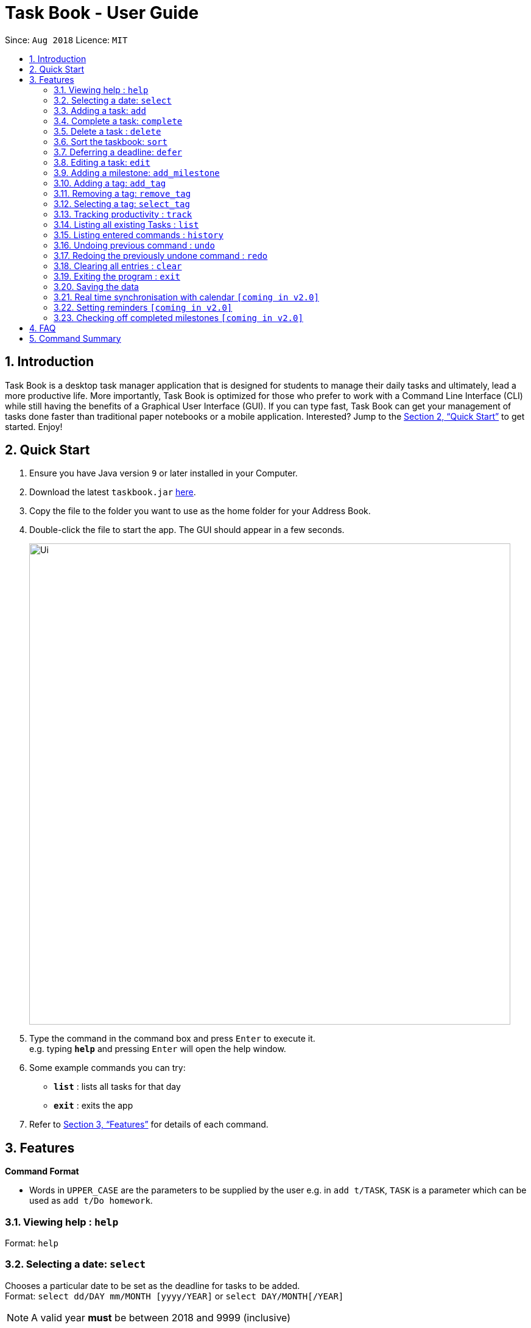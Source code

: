 = Task Book - User Guide
:site-section: UserGuide
:toc:
:toc-title:
:toc-placement: preamble
:sectnums:
:imagesDir: images
:stylesDir: stylesheets
:xrefstyle: full
:experimental:
ifdef::env-github[]
:tip-caption: :bulb:
:note-caption: :information_source:
endif::[]
:repoURL: https://github.com/CS2113-AY1819S1-W13-3/main

Since: `Aug 2018`      Licence: `MIT`

== Introduction

Task Book is a desktop task manager application that is designed for students to manage their daily tasks and ultimately, lead a more productive life. More importantly, Task Book is optimized for those who prefer to work with a Command Line Interface (CLI) while still having the benefits of a Graphical User Interface (GUI). If you can type fast, Task Book can get your management of tasks done faster than traditional paper notebooks or a mobile application. Interested? Jump to the <<Quick Start>> to get started. Enjoy!

== Quick Start

.  Ensure you have Java version `9` or later installed in your Computer.
.  Download the latest `taskbook.jar` link:{repoURL}/releases[here].
.  Copy the file to the folder you want to use as the home folder for your Address Book.
.  Double-click the file to start the app. The GUI should appear in a few seconds.
+
image::Ui.png[width="790"]
+
.  Type the command in the command box and press kbd:[Enter] to execute it. +
e.g. typing *`help`* and pressing kbd:[Enter] will open the help window.
.  Some example commands you can try:

* *`list`* : lists all tasks for that day
* *`exit`* : exits the app

.  Refer to <<Features>> for details of each command.

[[Features]]
== Features

====
*Command Format*

* Words in `UPPER_CASE` are the parameters to be supplied by the user e.g. in `add t/TASK`, `TASK` is a parameter which can be used as `add t/Do homework`.
//* Parameters can be in any order e.g. if the command specifies `n/NAME p/PHONE_NUMBER`, `p/PHONE_NUMBER n/NAME` is also acceptable.
====

=== Viewing help : `help`

Format: `help`

// tag::selectDeadline[]
=== Selecting a date: `select`

Chooses a particular date to be set as the deadline for tasks to be added. +
Format: `select dd/DAY mm/MONTH [yyyy/YEAR]` or
`select DAY/MONTH[/YEAR]`

[NOTE]
====
A valid year *must* be between 2018 and 9999 (inclusive)
====

Examples:

* `select dd/1 mm/1`
* `select 1/1`
* `select dd/1 mm/1 yyyy/2018`
* `select 1/1/2018`

|===
|===
*A. Using select command*
|===
|===

How it should look like:

Step 1. Entering `select 1/1/2018` will select a date as the deadline for tasks to be added. Type the command into the command box as shown below.

.GUI before using the select command to select a date
image::BeforeSelectDeadlineGUI.PNG[width="600"]

Step 2. If you have chosen a valid date, you should be able to see a success message as shown below, highlighted with a red box.

.GUI after using the select command to select a date
image::AfterSelectDeadlineGUI.PNG[width="600"]

 You have successfully selected a date. Nice!

|===
|===
*B. Using Date Picker*
|===
|===

How it should look like:

Step 1. Alternatively, to make things even simpler, you can choose to use the Date Picker as highlighted below. To use the Date Picker, click on the calender icon.

.Calander icon on Date Picker
image::DatePickerWhereToPress.PNG[width="600"]

Step 3.  After clicking on the icon, you should be able to see a calendar. Use the left and right arrows to navigate to different months and years.

.Left and right arrow keys in Date Picker
image::DatePickerLeftRightArrows.PNG[width="600"]

Step 5. Click on the date you want to select.

.GUI after using Date Picker to select a date
image::DatePickerSelectDate.PNG[width="600"]

Step 6. A success message will be shown (refer to Figure 2).

 You have successfully selected a date. Good job!

// end::selectDeadline[]

=== Adding a task: `add`

Adds a task with its module code, title, description, priority level (low, medium, high) and the number of hours (integers only) expected to complete this task, to the task book +
Format: `add c/MODULE_CODE t/TITLE d/DESCRIPTION p/PRIORITY h/HOURS`

Examples:

* `add c/CS2113 t/Complete 2113 Tutorial d/with code done p/high h/1`

=== Complete a task: `complete`

Complete a task in the task book by providing its index and the actual number of hours taken to complete the task +
Format: `complete i/INDEX h/HOURS_TO_COMPLETE`

Examples:

* `complete i/1 h/2`

=== Delete a task : `delete`

Removes a task from the task book
Format: `delete [INDEX]`

Examples:

* `delete 1`

=== Sort the taskbook: `sort`
|===
|Need to view the tasks in a specific order you prefer? For example, you would like the tasks to be displayed from the
highest priority, so you can focus your attention on the most importan task at hand? You can sort the tasks based on
their priority!
|===

[NOTE]
====
* Tasks will be sorted in lexicographical order for `title` and `module` sorting methods.
* Tasks will be sorted from higher to lower priority for `priority` sorting method.
* Tasks will be sorted in ascending order of deadlines for `deadline` sorting method.
* An empty TaskBook will accept the sort command.
* Sort command uses stable sorting method
* Two Tasks with equal values will appear in the same order in sorted output as they appear in the input array to be sorted.
====

Sort the tasks in the task book via `priority`, `deadline`, `module`, or `title` +
Format: `sort s/METHOD`

Examples:

* `sort s/priority`

*Before*

image::SortTaskCommand_before.png[width="790"]

*After*

image::SortTaskCommand_after.png[width="790"]
=== Deferring a deadline: `defer`
|===
|Need a way to quickly extend your deadline by a few days or up to a month? You can easily defer the deadline of your
task and the deadline will be automatically adjusted.
|===
Defers a deadline for a task +
Format: `defer i/INDEX dd/DAY`

[NOTE]
====
A valid year *must* be between 2018 and 9999 (inclusive)
====

[WARNING]
====
* Selected task must exist in the TaskBook
* A task cannot be deferred by the number of days if it will result in two similar tasks with the same deadlines.
====
Examples:

* `defer i/1 dd/04`

*Before*

image::DeferDeadlineCommand_before.png[width="790"]

*After*

image::DeferDeadlineCommand_after.png[width="790"]

// tag::editTask[]
=== Editing a task: `edit`

Edits one or more fields in a selected task. +
Format: `edit i/INDEX [t/TITLE] [d/DESCRIPTION] [c/MODULE CODE] [p/PRIORITY] [h/HOURS]`

[WARNING]
====
* Index must be present and must be a non-zero positive integer
* Index selected must exist in the Task Display Panel
* At least one optional field to be edited must be provided
====

Examples:

* `edit i/1 t/Complete CS2113 tutorial`
* `edit i/1 d/Edit editTask to fit TaskBook h/4`
* `edit i/1 t/Complete CS2271 tutorial d/Edit editTask to fit TaskBook c/CS2113 p/high h/4`

How it should look like:

* Entering the `edit i/1 t/Complete CS2113 tutorial` command will edit the title of the first task on the Task Display Panel to 'Complete CS2113 tutorial'. Type the command into the Command Box as shown below.

 As you can see, the current title of the first task (highlighted with a red box) is 'COMPLETE CODE REFACTORING'.


.GUI before using edit command to change the title
image::EditCommandBefore.PNG[width="600"]

* After entering a valid command, you should see that the title of the first task has been edited to 'Complete CS2113 tutorial' and also a success message as highlighted below.

.GUI after using edit command to change the title
image::EditCommandAfter.PNG[width="600"]

 You have successfully edited the title of the task. Well done!

// end::editTask[]

// tag::add_milestone[]
=== Adding a milestone: `add_milestone`

|===
|Have a task that requires a lot of things to be done? Break it up into smaller, more manageable subtasks called milestones!
|===

Adds a milestone to an existing task in the task book +
Format: `add_milestone i/INDEX m/MILESTONE DESCRIPTION r/RANK`

[WARNING]
====
* Milestone description cannot be longer than 40 characters!

* Index must be a non-zero, positive integer not greater than the number of tasks currently available
in the Task Book!
====

Examples:

* `add_milestone i/1 m/Q1 - 3 r/1`
* `add_milestone i/1 m/Q4 - 6 r/2`
* `add_milestone i/1 m/Q7 & 8 r/3`
* `add_milestone i/1 m/Diagrams r/4`
* `add_milestone i/1 m/References r/5`

*Before*

image::AddMilestoneCommand_before.png[width="790"]

*After*

image::AddMilestoneCommand_after.png[width="790"]

[NOTE]
====
Rank is the level of importance assigned to that particular milestone by the user. Milestones are automatically sorted by rank with the most important one at the top (*Rank 1*).
====

// end::add_milestone[]

=== Adding a tag: `add_tag`
|===
|Want a way to better mark your tasks, or to quickly tell what a task is about? Adding tags to your tasks will make it
 easier for you to identify the tasks!
|===
Add a tag to a task +
Format: `add_tag i/INDEX t/TAG`

[NOTE]
====
* Tag names are all in lower case.
* Duplicate tags are ignored and the tag list for the selected task will remain unchanged
====
[WARNING]
====
* Tag names has to be alphanumeric
* Selected task must exist in the TaskBook
====
Examples:

* `add_tag i/1 t/homework`

*Before*

image::AddTagCommand_before.png[width="790"]

*After*

image::AddTagCommand_after.png[width="790"]

=== Removing a tag: `remove_tag`
|===
|Found the tags added previously to your tasks not suitable? You can remove the tags easily and conveniently!
|===
Removes a tag from a task +
Format: `remove_tag i/INDEX t/TAG`

[NOTE]
====
* Selected tag to be removed from the task is case-insensitive.
====

[WARNING]
====
* Tag names has to be alphanumeric
* Selected task must exist in the TaskBook
====

Examples:

* `remove_tag i/1 t/homework`

*Before*

image::RemoveTagCommand_before.png[width="790"]

*After*

image::RemoveTagCommand_after.png[width="790"]

=== Selecting a tag: `select_tag`
|===
|Need to view your tasks with the specific tag? For example, viewing all the tasks which are tagged with "homework"?
You can easily do it via selecting the tag you want!
|===
Show a list of tasks with the selected tag +
Format: `select_tag t/TAG`

[NOTE]
====
* Selected tag is case-insensitive.
====

[WARNING]
====
* Tag names has to be alphanumeric
====

Examples:

* `select_tag t/homework`

*Before*

image::SelectTagCommand_before.png[width="790"]

*After*

image::SelectTagCommand_after.png[width="790"]

=== Tracking productivity : `track`

Tracks your productivity for all completed tasks, by returning an average productivity (in percentage). +
Format: `track`

=== Listing all existing Tasks : `list`

Lists all the existing tasks in task book. +
Format: `list`

=== Listing entered commands : `history`

Lists all the commands that you have entered in reverse chronological order. +
Format: `history`

[NOTE]
====
Pressing the kbd:[&uarr;] and kbd:[&darr;] arrows will display the previous and next input respectively in the command box.
====

// tag::undoredo[]
=== Undoing previous command : `undo`

Restores the address book to the state before the previous _undoable_ command was executed. +
Format: `undo`

[NOTE]
====
Undoable commands: those commands that modify the address book's content (`add`, `complete`, `sort`, `add_milestone`, `defer`, `delete`, `select` and `clear`).
====

Examples:

* `delete 1` +
`list` +
`undo` (reverses the `delete 1` command) +

* `track` +
`list` +
`undo` +
The `undo` command fails as there are no undoable commands executed previously.

* `delete 1` +
`clear` +
`undo` (reverses the `clear` command) +
`undo` (reverses the `delete 1` command) +

=== Redoing the previously undone command : `redo`

Reverses the most recent `undo` command. +
Format: `redo`

Examples:

* `delete 1` +
`undo` (reverses the `delete 1` command) +
`redo` (reapplies the `delete 1` command) +

* `delete 1` +
`redo` +
The `redo` command fails as there are no `undo` commands executed previously.

* `delete 1` +
`clear` +
`undo` (reverses the `clear` command) +
`undo` (reverses the `delete 1` command) +
`redo` (reapplies the `delete 1` command) +
`redo` (reapplies the `clear` command) +
// end::undoredo[]

=== Clearing all entries : `clear`

Clears all entries from the address book. +
Format: `clear`

=== Exiting the program : `exit`

Exits the program. +
Format: `exit`

=== Saving the data

Address book data are saved in the hard disk automatically after any command that changes the data. +
There is no need to save manually.

// tag::calendar_synchronisation[]
=== Real time synchronisation with calendar `[coming in v2.0]`

TaskBook will be able to synchronise with the calendar in real time so that functionalities
that require real time date tracking can be introduced.
// end::calendar_synchronisation[]

// tag::reminder_setting[]
=== Setting reminders `[coming in v2.0]`

Users will be able to set reminders that can be triggered a few days before the actual deadline
to remind them that a task has to be completed.
// end::reminder_setting[]

// tag::check_milestone[]
=== Checking off completed milestones `[coming in v2.0]`

Users will soon be able to strike off (not delete!) their milestones when they have completed them for easier tracking of what they have or have not done!
// end::check_milestone[]

== FAQ

*Q*: How do I transfer my data to another Computer? +
*A*: Install the app in the other computer and overwrite the empty data file it creates with the file that contains the data of your previous Address Book folder.

// tag::FAQ_milestone[]
*Q*: Why do I get this error when I tried to add milestones with a rank of "0" or "-1"?

image::FAQ_invalidRank.png[width="790"]

*A*: You can only enter *non-zero*, *positive* integers for rank!

*Q*: Why do I get this error when I tried to add a milestone?

image::FAQ_invalidIndex.png[width="790"]

*A*: You can only add milestones to *existing tasks*! In this case, there is only 1 task entered into the Task Book, hence attempting to add a milestone to index 2 of the Task Book will result in an error!
// end::FAQ_milestone[]

== Command Summary
* *Help* : `help`
* *Select* : `select dd/DAY mm/MONTH yyyy/YEAR` or `select DAY/MONTH/YEAR` +
e.g. `select dd/1 mm/1 yyyy/2018`
* *Add task* : `add c/MODULE_CODE t/ACTION d/DESCRIPTION p/PRIORITY_LEVEL h/HOURS_TO_COMPLETE` +
e.g. `add c/CS2113 t/Complete 2113 Tutorial d/with code done p/high h/2`
* *Complete* : `complete i/INDEX h/HOURS_COMPLETED` +
e.g. `complete i/1 h/2`
* *Delete* : `delete INDEX`
e.g. `delete 1`
* *Sort* : `sort s/METHOD` +
e.g. `sort s/priority`
* *Defer deadline* : `defer i/INDEX dd/DAY mm/MONTH yyyy/YEAR` +
e.g. `defer i/1 dd/01 mm/01 yyyy/2018`
* *Edit* : `edit i/INDEX [t/TITLE] [d/DESCRIPTION] [c/MODULE CODE] [p/PRIORITY] [h/HOURS]` +
e.g. `edit i/1 t/Complete CS2271 tutorial d/Edit editTask to fit TaskBook c/CS2113 p/high h/4`
* *Add milestone* : `add_milestone i/INDEX m/MILESTONE DESCRIPTION r/RANK...` +
e.g. `add_milestone i/1 m/Q1 - 3 r/1`
* *Track* : `track`
* *List* : `list`
* *History* : `history`
* *Undo* : `undo`
* *Redo* : `redo`
* *Clear* : `clear`
* *Exit* : `exit`

